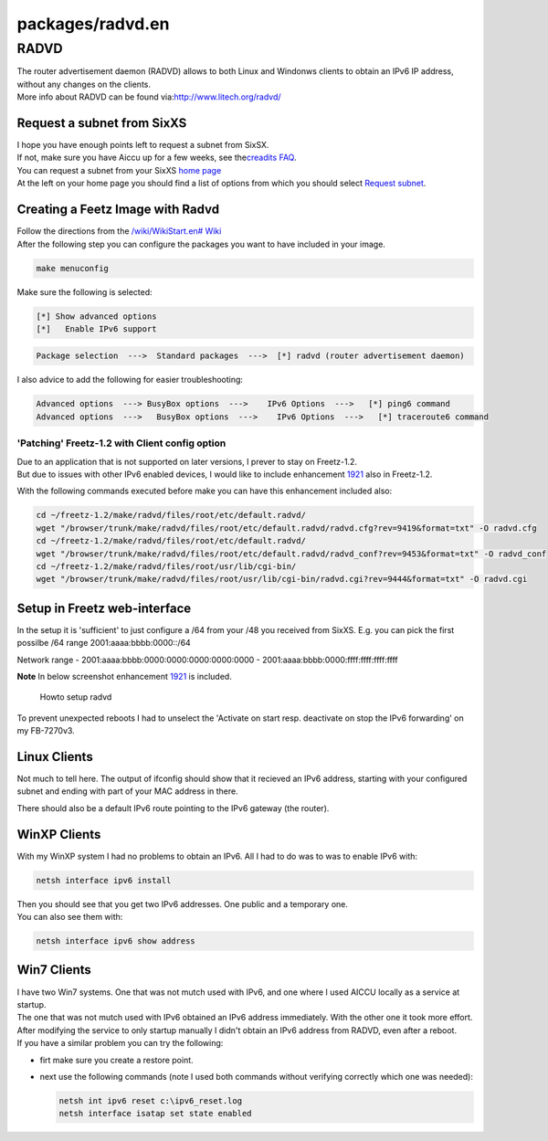 packages/radvd.en
=================
.. _RADVD:

RADVD
-----

| The router advertisement daemon (RADVD) allows to both Linux and
  Windonws clients to obtain an IPv6 IP address, without any changes on
  the clients.
| More info about RADVD can be found via:
  `​http://www.litech.org/radvd/ <http://www.litech.org/radvd/>`__

.. _RequestasubnetfromSixXS:

Request a subnet from SixXS
~~~~~~~~~~~~~~~~~~~~~~~~~~~

| I hope you have enough points left to request a subnet from SixSX.
| If not, make sure you have Aiccu up for a few weeks, see the
  `​creadits FAQ <http://www.sixxs.net/faq/account/?faq=credits>`__.

| You can request a subnet from your SixXS `​home
  page <https://www.sixxs.net/home/>`__
| At the left on your home page you should find a list of options from
  which you should select `​Request
  subnet <https://www.sixxs.net/home/requestsubnet/>`__.

.. _CreatingaFeetzImagewithRadvd:

Creating a Feetz Image with Radvd
~~~~~~~~~~~~~~~~~~~~~~~~~~~~~~~~~

| Follow the directions from the `/wiki/WikiStart.en#
  Wiki <../index.en.html#%20Wiki>`__
| After the following step you can configure the packages you want to
  have included in your image.

.. code:: wiki

   make menuconfig

Make sure the following is selected:

.. code:: wiki

   [*] Show advanced options
   [*]   Enable IPv6 support

.. code:: wiki

   Package selection  --->  Standard packages  --->  [*] radvd (router advertisement daemon)

I also advice to add the following for easier troubleshooting:

.. code:: wiki

   Advanced options  ---> BusyBox options  --->    IPv6 Options  --->   [*] ping6 command
   Advanced options  --->   BusyBox options  --->    IPv6 Options  --->   [*] traceroute6 command

.. _PatchingFreetz-1.2withClientconfigoption:

'Patching' Freetz-1.2 with Client config option
^^^^^^^^^^^^^^^^^^^^^^^^^^^^^^^^^^^^^^^^^^^^^^^

| Due to an application that is not supported on later versions, I
  prever to stay on Freetz-1.2.
| But due to issues with other IPv6 enabled devices, I would like to
  include enhancement `1921 </ticket/1921>`__ also in Freetz-1.2.

With the following commands executed before make you can have this
enhancement included also:

.. code:: wiki

   cd ~/freetz-1.2/make/radvd/files/root/etc/default.radvd/
   wget "/browser/trunk/make/radvd/files/root/etc/default.radvd/radvd.cfg?rev=9419&format=txt" -O radvd.cfg
   cd ~/freetz-1.2/make/radvd/files/root/etc/default.radvd/
   wget "/browser/trunk/make/radvd/files/root/etc/default.radvd/radvd_conf?rev=9453&format=txt" -O radvd_conf
   cd ~/freetz-1.2/make/radvd/files/root/usr/lib/cgi-bin/
   wget "/browser/trunk/make/radvd/files/root/usr/lib/cgi-bin/radvd.cgi?rev=9444&format=txt" -O radvd.cgi

.. _SetupinFreetzweb-interface:

Setup in Freetz web-interface
~~~~~~~~~~~~~~~~~~~~~~~~~~~~~

In the setup it is 'sufficient' to just configure a /64 from your /48
you received from SixXS. E.g. you can pick the first possilbe /64 range
2001:aaaa:bbbb:0000::/64

Network range - 2001:aaaa:bbbb:0000:0000:0000:0000:0000 -
2001:aaaa:bbbb:0000:ffff:ffff:ffff:ffff

**Note** In below screenshot enhancement `1921 </ticket/1921>`__ is
included.

.. figure:: /screenshots/236.jpg
   :alt: Howto setup radvd

   Howto setup radvd

| To prevent unexpected reboots I had to unselect the 'Activate on start
  resp. deactivate on stop the IPv6 forwarding' on my FB-7270v3.

.. _LinuxClients:

Linux Clients
~~~~~~~~~~~~~

Not much to tell here. The output of ifconfig should show that it
recieved an IPv6 address, starting with your configured subnet and
ending with part of your MAC address in there.

There should also be a default IPv6 route pointing to the IPv6 gateway
(the router).

.. _WinXPClients:

WinXP Clients
~~~~~~~~~~~~~

| With my WinXP system I had no problems to obtain an IPv6. All I had to
  do was to was to enable IPv6 with:

.. code:: wiki

   netsh interface ipv6 install

| Then you should see that you get two IPv6 addresses. One public and a
  temporary one.
| You can also see them with:

.. code:: wiki

   netsh interface ipv6 show address

.. _Win7Clients:

Win7 Clients
~~~~~~~~~~~~

| I have two Win7 systems. One that was not mutch used with IPv6, and
  one where I used AICCU locally as a service at startup.
| The one that was not mutch used with IPv6 obtained an IPv6 address
  immediately. With the other one it took more effort.
| After modifying the service to only startup manually I didn't obtain
  an IPv6 address from RADVD, even after a reboot.

| If you have a similar problem you can try the following:

-  firt make sure you create a restore point.
-  | next use the following commands (note I used both commands without
     verifying correctly which one was needed):

   .. code:: wiki

        netsh int ipv6 reset c:\ipv6_reset.log
        netsh interface isatap set state enabled
